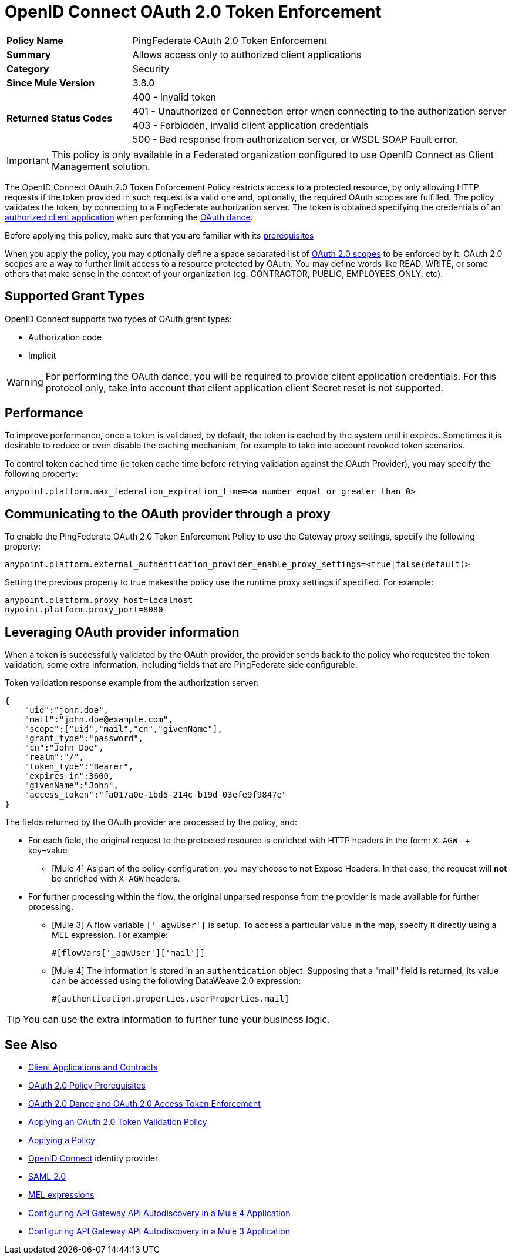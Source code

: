 = OpenID Connect OAuth 2.0 Token Enforcement

[width="100%", cols="5,15"]
|==========================
>s| Policy Name | PingFederate OAuth 2.0 Token Enforcement
>s|Summary      | Allows access only to authorized client applications
>s|Category | Security
>s| Since Mule Version | 3.8.0
.4+>.^s| Returned Status Codes
|400 - Invalid token
|401 - Unauthorized or Connection error when connecting to the authorization server
|403 - Forbidden, invalid client application credentials
|500 - Bad response from authorization server, or WSDL SOAP Fault error.
|==========================

IMPORTANT: This policy is only available in a Federated organization configured to use OpenID Connect as Client Management solution.

The OpenID Connect OAuth 2.0 Token Enforcement Policy restricts access to a protected resource, by only allowing HTTP requests if the token provided in such request is a valid one and, optionally, the required OAuth scopes are fulfilled.
The policy validates the token, by connecting to a PingFederate authorization server. The token is obtained specifying the credentials of an link:/api-manager/v/2.x/api-contracts-landing-page[authorized client application] when performing the link:/api-manager/v/2.x/oauth-dance-about[OAuth dance].

Before applying this policy, make sure that you are familiar with its link:/api-manager/v/2.x/about-configure-api-for-oauth[prerequisites]

When you apply the policy, you may optionally define a space separated list of link:https://tools.ietf.org/html/rfc6749#page-23[OAuth 2.0 scopes] to be enforced by it.
OAuth 2.0 scopes are a way to further limit access to a resource protected by OAuth. You may define words like READ, WRITE, or some others that make sense in the context of your organization (eg. CONTRACTOR, PUBLIC, EMPLOYEES_ONLY, etc).

== Supported Grant Types
OpenID Connect supports two types of OAuth grant types:

* Authorization code
* Implicit

WARNING: For performing the OAuth dance, you will be required to provide client application credentials. For this protocol only, take into account that client application client Secret reset is not supported.

== Performance

To improve performance, once a token is validated, by default, the token is cached by the system until it expires. Sometimes it is desirable to reduce or even disable the caching mechanism, for example to take into account revoked token scenarios.

To control token cached time (ie token cache time before retrying validation against the OAuth Provider), you may specify the following property:

[source, code]
anypoint.platform.max_federation_expiration_time=<a number equal or greater than 0>

== Communicating to the OAuth provider through a proxy

To enable the PingFederate OAuth 2.0 Token Enforcement Policy to use the Gateway proxy settings, specify the following property:

[source, code]
anypoint.platform.external_authentication_provider_enable_proxy_settings=<true|false(default)>

Setting the previous property to true makes the policy use the runtime proxy settings if specified. For example:

[source, code]
----
anypoint.platform.proxy_host=localhost
nypoint.platform.proxy_port=8080
----

== Leveraging OAuth provider information

When a token is successfully validated by the OAuth provider, the provider sends back to the policy who requested the token validation, some extra information, including fields that are PingFederate side configurable.

Token validation response example from the authorization server:

[source, code]
----
{
    "uid":"john.doe",
    "mail":"john.doe@example.com",
    "scope":["uid","mail","cn","givenName"],
    "grant_type":"password",
    "cn":"John Doe",
    "realm":"/",
    "token_type":"Bearer",
    "expires_in":3600,
    "givenName":"John",
    "access_token":"fa017a0e-1bd5-214c-b19d-03efe9f9847e"
}
----

The fields returned by the OAuth provider are processed by the policy, and:

- For each field, the original request to the protected resource is enriched with HTTP headers in the form: `X-AGW-` + key=value
* [Mule 4] As part of the policy configuration, you may choose to not Expose Headers. In that case, the request will *not* be enriched with `X-AGW` headers.
- For further processing within the flow, the original unparsed response from the provider is made available for further processing.
* [Mule 3] A flow variable `['_agwUser']` is setup. To access a particular value in the map, specify it directly using a MEL expression. For example:
[source, code]
#[flowVars['_agwUser']['mail']]

* [Mule 4] The information is stored in an `authentication` object. Supposing that a "mail" field is returned, its value can be accessed using the following DataWeave 2.0 expression:
[source, code]
#[authentication.properties.userProperties.mail]

TIP: You can use the extra information to further tune your business logic.

== See Also

* link:/access-management/api-contracts-landing-page[Client Applications and Contracts]
* link:/api-manager/v/2.x/about-configure-api-for-oauth[OAuth 2.0 Policy Prerequisites]
* link:/api-manager/v/2.x/oauth-dance-about[OAuth 2.0 Dance and OAuth 2.0 Access Token Enforcement]
* link:/api-manager/v/2.x/apply-oauth-token-policy-task[Applying an OAuth 2.0 Token Validation Policy]
* link:/api-manager/v/2.x/using-policies[Applying a Policy]
* link:https://openid.net/connect/[OpenID Connect] identity provider
* link:/access-management/external-identity#instructions-for-saml-configuration[SAML 2.0]
* link:/mule-user-guide/v/3.8/mule-expression-language-mel[MEL expressions]
* link:/api-manager/v/2.x/configure-autodiscovery-4-task[Configuring API Gateway API Autodiscovery in a Mule 4 Application]
* link:/api-manager/v/2.x/configure-autodiscovery-3-task[Configuring API Gateway API Autodiscovery in a Mule 3 Application]

